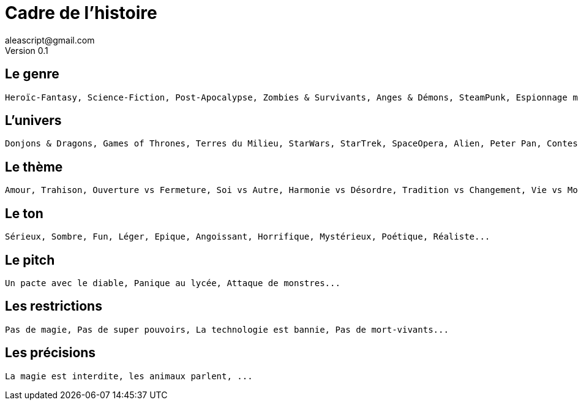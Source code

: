 = Cadre de l'histoire
aleascript@gmail.com
Version 0.1
//:doctype: book
//:sectnums:
:pdf-theme: theme.yml
:description: Jeu narratif en 3 actes
:keywords: JdR, Solo
:imagesdir: ./resources

## Le genre

....
Heroïc-Fantasy, Science-Fiction, Post-Apocalypse, Zombies & Survivants, Anges & Démons, SteamPunk, Espionnage moderne, Historique, Pulp, SuperHéros, Pirates, Fantastique, Loups-Garous & Vampires, Uchronie, Romance, Telenovelas...
....
....
....

## L'univers

....
Donjons & Dragons, Games of Thrones, Terres du Milieu, StarWars, StarTrek, SpaceOpera, Alien, Peter Pan, Contes de Grim, Guerre de 100 ans, Antiquité, Seconde Guerre Mondiale, Les Années 50 aux Etats-Unis, les années 70 en France, Asie médiévale, Afrique antique, Dystopie ...
....
....
....
....
....

## Le thème

....
Amour, Trahison, Ouverture vs Fermeture, Soi vs Autre, Harmonie vs Désordre, Tradition vs Changement, Vie vs Mort, Vérité vs Illusion, Guerre & Paix, Sauver le monde...
....
....
....
....
....

## Le ton

....
Sérieux, Sombre, Fun, Léger, Epique, Angoissant, Horrifique, Mystérieux, Poétique, Réaliste...
....
....
....
....
....

## Le pitch

....
Un pacte avec le diable, Panique au lycée, Attaque de monstres...
....
....
....
....
....
....
....
....
....

## Les restrictions

....
Pas de magie, Pas de super pouvoirs, La technologie est bannie, Pas de mort-vivants...
....
....
....
....
....
....
....

## Les précisions

....
La magie est interdite, les animaux parlent, ...
....
....
....
....
....
....
....
